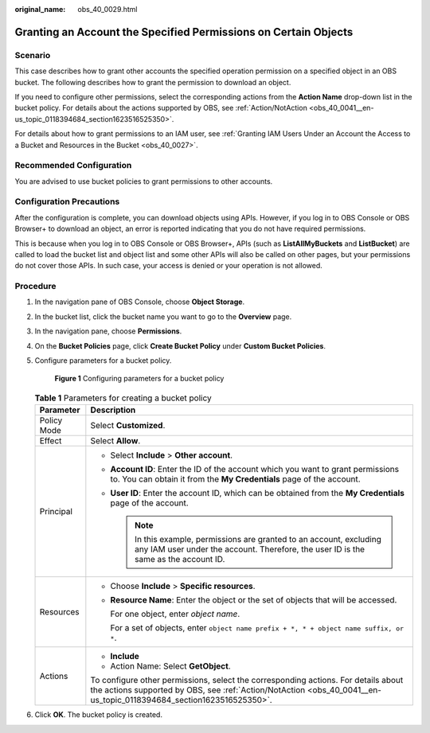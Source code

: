 :original_name: obs_40_0029.html

.. _obs_40_0029:

Granting an Account the Specified Permissions on Certain Objects
================================================================

Scenario
--------

This case describes how to grant other accounts the specified operation permission on a specified object in an OBS bucket. The following describes how to grant the permission to download an object.

If you need to configure other permissions, select the corresponding actions from the **Action Name** drop-down list in the bucket policy. For details about the actions supported by OBS, see :ref:`Action/NotAction <obs_40_0041__en-us_topic_0118394684_section1623516525350>`.

For details about how to grant permissions to an IAM user, see :ref:`Granting IAM Users Under an Account the Access to a Bucket and Resources in the Bucket <obs_40_0027>`.

Recommended Configuration
-------------------------

You are advised to use bucket policies to grant permissions to other accounts.

Configuration Precautions
-------------------------

After the configuration is complete, you can download objects using APIs. However, if you log in to OBS Console or OBS Browser+ to download an object, an error is reported indicating that you do not have required permissions.

This is because when you log in to OBS Console or OBS Browser+, APIs (such as **ListAllMyBuckets** and **ListBucket**) are called to load the bucket list and object list and some other APIs will also be called on other pages, but your permissions do not cover those APIs. In such case, your access is denied or your operation is not allowed.

Procedure
---------

#. In the navigation pane of OBS Console, choose **Object Storage**.

#. In the bucket list, click the bucket name you want to go to the **Overview** page.

#. In the navigation pane, choose **Permissions**.

#. On the **Bucket Policies** page, click **Create Bucket Policy** under **Custom Bucket Policies**.

#. Configure parameters for a bucket policy.


   .. figure:: /_static/images/en-us_image_0000001386185594.png
      :alt: **Figure 1** Configuring parameters for a bucket policy

      **Figure 1** Configuring parameters for a bucket policy

   .. table:: **Table 1** Parameters for creating a bucket policy

      +-----------------------------------+-----------------------------------------------------------------------------------------------------------------------------------------------------------------------------------------------------------+
      | Parameter                         | Description                                                                                                                                                                                               |
      +===================================+===========================================================================================================================================================================================================+
      | Policy Mode                       | Select **Customized**.                                                                                                                                                                                    |
      +-----------------------------------+-----------------------------------------------------------------------------------------------------------------------------------------------------------------------------------------------------------+
      | Effect                            | Select **Allow**.                                                                                                                                                                                         |
      +-----------------------------------+-----------------------------------------------------------------------------------------------------------------------------------------------------------------------------------------------------------+
      | Principal                         | -  Select **Include** > **Other account**.                                                                                                                                                                |
      |                                   | -  **Account ID**: Enter the ID of the account which you want to grant permissions to. You can obtain it from the **My Credentials** page of the account.                                                 |
      |                                   | -  **User ID**: Enter the account ID, which can be obtained from the **My Credentials** page of the account.                                                                                              |
      |                                   |                                                                                                                                                                                                           |
      |                                   |    .. note::                                                                                                                                                                                              |
      |                                   |                                                                                                                                                                                                           |
      |                                   |       In this example, permissions are granted to an account, excluding any IAM user under the account. Therefore, the user ID is the same as the account ID.                                             |
      +-----------------------------------+-----------------------------------------------------------------------------------------------------------------------------------------------------------------------------------------------------------+
      | Resources                         | -  Choose **Include** > **Specific resources**.                                                                                                                                                           |
      |                                   |                                                                                                                                                                                                           |
      |                                   | -  **Resource Name**: Enter the object or the set of objects that will be accessed.                                                                                                                       |
      |                                   |                                                                                                                                                                                                           |
      |                                   |    For one object, enter *object name*.                                                                                                                                                                   |
      |                                   |                                                                                                                                                                                                           |
      |                                   |    For a set of objects, enter ``object name prefix + *, * + object name suffix, or *``.                                                                                                                  |
      +-----------------------------------+-----------------------------------------------------------------------------------------------------------------------------------------------------------------------------------------------------------+
      | Actions                           | -  **Include**                                                                                                                                                                                            |
      |                                   | -  Action Name: Select **GetObject**.                                                                                                                                                                     |
      |                                   |                                                                                                                                                                                                           |
      |                                   | To configure other permissions, select the corresponding actions. For details about the actions supported by OBS, see :ref:`Action/NotAction <obs_40_0041__en-us_topic_0118394684_section1623516525350>`. |
      +-----------------------------------+-----------------------------------------------------------------------------------------------------------------------------------------------------------------------------------------------------------+

#. Click **OK**. The bucket policy is created.
